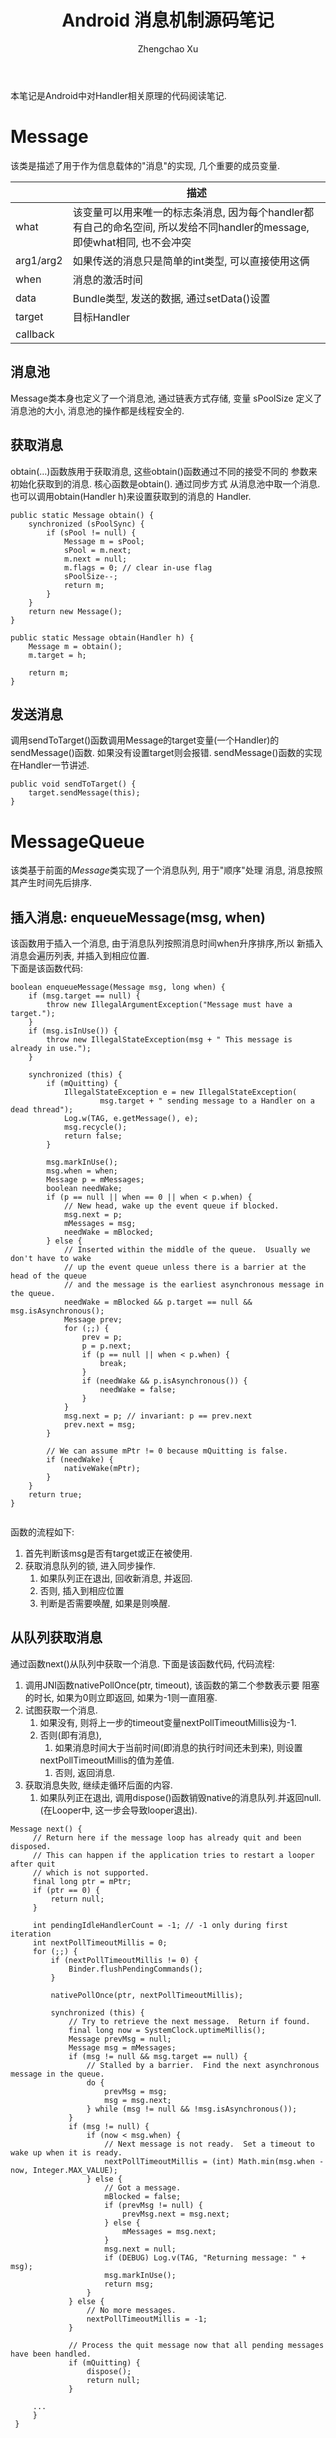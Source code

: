 #+OPTIONS: toc:t H:3
#+AUTHOR: Zhengchao Xu
#+EMAIL: xuzhengchaojob@gmail.com

#+TITLE: Android 消息机制源码笔记
本笔记是Android中对Handler相关原理的代码阅读笔记.

* Message
  该类是描述了用于作为信息载体的"消息"的实现, 几个重要的成员变量.
|           | 描述                                                                                                                      |
|-----------+---------------------------------------------------------------------------------------------------------------------------|
| what      | 该变量可以用来唯一的标志条消息, 因为每个handler都有自己的命名空间, 所以发给不同handler的message, 即使what相同, 也不会冲突 |
| arg1/arg2 | 如果传送的消息只是简单的int类型, 可以直接使用这俩                                                                         |
| when      | 消息的激活时间                                                                                                            |
| data      | Bundle类型, 发送的数据, 通过setData()设置                                                                                 |
| target    | 目标Handler                                                                                                               |
| callback  |                                                                                                                           |
** 消息池
Message类本身也定义了一个消息池, 通过链表方式存储, 变量 sPoolSize 定义了消息池的大小,
消息池的操作都是线程安全的. 
** 获取消息
obtain(...)函数族用于获取消息, 这些obtain()函数通过不同的接受不同的
参数来初始化获取到的消息. 核心函数是obtain(). 通过同步方式
从消息池中取一个消息. 也可以调用obtain(Handler h)来设置获取到的消息的
Handler.
#+BEGIN_EXAMPLE
    public static Message obtain() {
        synchronized (sPoolSync) {
            if (sPool != null) {
                Message m = sPool;
                sPool = m.next;
                m.next = null;
                m.flags = 0; // clear in-use flag
                sPoolSize--;
                return m;
            }
        }
        return new Message();
    }

    public static Message obtain(Handler h) {
        Message m = obtain();
        m.target = h;

        return m;
    }
#+END_EXAMPLE
** 发送消息
调用sendToTarget()函数调用Message的target变量(一个Handler)的sendMessage()函数.
如果没有设置target则会报错. sendMessage()函数的实现在Handler一节讲述.
#+BEGIN_EXAMPLE
    public void sendToTarget() {
        target.sendMessage(this);
    }
#+END_EXAMPLE
* MessageQueue
该类基于前面的[[Message]]类实现了一个消息队列, 用于"顺序"处理
消息, 消息按照其产生时间先后排序.
** 插入消息: enqueueMessage(msg, when)
 该函数用于插入一个消息, 由于消息队列按照消息时间when升序排序,所以
 新插入消息会遍历列表, 并插入到相应位置. \\
 下面是该函数代码:
 #+BEGIN_EXAMPLE
     boolean enqueueMessage(Message msg, long when) {
         if (msg.target == null) {
             throw new IllegalArgumentException("Message must have a target.");
         }
         if (msg.isInUse()) {
             throw new IllegalStateException(msg + " This message is already in use.");
         }

         synchronized (this) {
             if (mQuitting) {
                 IllegalStateException e = new IllegalStateException(
                         msg.target + " sending message to a Handler on a dead thread");
                 Log.w(TAG, e.getMessage(), e);
                 msg.recycle();
                 return false;
             }

             msg.markInUse();
             msg.when = when;
             Message p = mMessages;
             boolean needWake;
             if (p == null || when == 0 || when < p.when) {
                 // New head, wake up the event queue if blocked.
                 msg.next = p;
                 mMessages = msg;
                 needWake = mBlocked;
             } else {
                 // Inserted within the middle of the queue.  Usually we don't have to wake
                 // up the event queue unless there is a barrier at the head of the queue
                 // and the message is the earliest asynchronous message in the queue.
                 needWake = mBlocked && p.target == null && msg.isAsynchronous();
                 Message prev;
                 for (;;) {
                     prev = p;
                     p = p.next;
                     if (p == null || when < p.when) {
                         break;
                     }
                     if (needWake && p.isAsynchronous()) {
                         needWake = false;
                     }
                 }
                 msg.next = p; // invariant: p == prev.next
                 prev.next = msg;
             }

             // We can assume mPtr != 0 because mQuitting is false.
             if (needWake) {
                 nativeWake(mPtr);
             }
         }
         return true;
     }

 #+END_EXAMPLE
 函数的流程如下:
 1. 首先判断该msg是否有target或正在被使用.
 2. 获取消息队列的锁, 进入同步操作.
    1. 如果队列正在退出, 回收新消息, 并返回.
    2. 否则, 插入到相应位置
    3. 判断是否需要唤醒, 如果是则唤醒.
** 从队列获取消息
通过函数next()从队列中获取一个消息. 下面是该函数代码, 
代码流程:
1. 调用JNI函数nativePollOnce(ptr, timeout), 该函数的第二个参数表示要
   阻塞的时长, 如果为0则立即返回, 如果为-1则一直阻塞.
2. 试图获取一个消息.
   1. 如果没有, 则将上一步的timeout变量nextPollTimeoutMillis设为-1.
   2. 否则(即有消息),
      1. 如果消息时间大于当前时间(即消息的执行时间还未到来), 则设置
	 nextPollTimeoutMillis的值为差值.
      2. 否则, 返回消息.
3. 获取消息失败, 继续走循环后面的内容.
   1. 如果队列正在退出, 调用dispose()函数销毁native的消息队列.并返回null.
      (在Looper中, 这一步会导致looper退出).

#+BEGIN_EXAMPLE
   Message next() {
        // Return here if the message loop has already quit and been disposed.
        // This can happen if the application tries to restart a looper after quit
        // which is not supported.
        final long ptr = mPtr;
        if (ptr == 0) {
            return null;
        }

        int pendingIdleHandlerCount = -1; // -1 only during first iteration
        int nextPollTimeoutMillis = 0;
        for (;;) {
            if (nextPollTimeoutMillis != 0) {
                Binder.flushPendingCommands();
            }

            nativePollOnce(ptr, nextPollTimeoutMillis);

            synchronized (this) {
                // Try to retrieve the next message.  Return if found.
                final long now = SystemClock.uptimeMillis();
                Message prevMsg = null;
                Message msg = mMessages;
                if (msg != null && msg.target == null) {
                    // Stalled by a barrier.  Find the next asynchronous message in the queue.
                    do {
                        prevMsg = msg;
                        msg = msg.next;
                    } while (msg != null && !msg.isAsynchronous());
                }
                if (msg != null) {
                    if (now < msg.when) {
                        // Next message is not ready.  Set a timeout to wake up when it is ready.
                        nextPollTimeoutMillis = (int) Math.min(msg.when - now, Integer.MAX_VALUE);
                    } else {
                        // Got a message.
                        mBlocked = false;
                        if (prevMsg != null) {
                            prevMsg.next = msg.next;
                        } else {
                            mMessages = msg.next;
                        }
                        msg.next = null;
                        if (DEBUG) Log.v(TAG, "Returning message: " + msg);
                        msg.markInUse();
                        return msg;
                    }
                } else {
                    // No more messages.
                    nextPollTimeoutMillis = -1;
                }

                // Process the quit message now that all pending messages have been handled.
                if (mQuitting) {
                    dispose();
                    return null;
                }

		...
        }
    }
#+END_EXAMPLE
* Looper
Looper类用于在线程中实现一个"消息循环"行为. 
Looper有一个[[MessageQueue]]类型的变量mQueue用于存储消息.

** 为线程初始化一个looper
Looper类有一个静态变量sThreadLocal, 该变量是一个ThreadLocal
类型的线程私有变量. 当调用prepare()函数进行初始化时,
会在函数内部生成一个looper实例并赋值给该变量.
调用 myLooper函数会返回这个变量.
#+BEGIN_EXAMPLE
    private static void prepare(boolean quitAllowed) {
        if (sThreadLocal.get() != null) {
            throw new RuntimeException("Only one Looper may be created per thread");
        }
        sThreadLocal.set(new Looper(quitAllowed));
    }

    public static @Nullable Looper myLooper() {
        return sThreadLocal.get();
    }
#+END_EXAMPLE

PS: Looper还有一个静态变量sMainLooper, 这个变量是UI线程
的Looper引用, 在应用启动时被初始化.
** loop()函数处理消息
函数的处理在loop()函数中, 该函数建立了一个"无限循环", 
每次循环都从消息队列中获取一个消息, 若无消息则可能
会阻塞或者退出循环(主要与[[MessageQueue]]有关. 下面是该函数主要代码:
#+BEGIN_EXAMPLE
    public static void loop() {
        final Looper me = myLooper();
        if (me == null) {
            throw new RuntimeException("No Looper; Looper.prepare() wasn't called on this thread.");
        }
        final MessageQueue queue = me.mQueue;
	...
        for (;;) {
            Message msg = queue.next(); // might block
            if (msg == null) {
                // No message indicates that the message queue is quitting.
                return;
            }

	    ...

            msg.target.dispatchMessage(msg);

	    ...

            msg.recycleUnchecked();
        }
    }
#+END_EXAMPLE
代码流程:
1. 调用queue.next()函数[[从队列获取消息]].
2. 判断消息是否为空, 如果为空则退出循环(线程也可能退出). 
   因为next()函数可能会导致线程阻塞. 所以如果"被唤醒"还拿到空消息,
   有可能是别的线程调用了quit()函数.
3. 调用msg的target变量(即Handler)的dispatchMessage()函数.
4. 调用[[Message]]的recycleUnchecked()函数回收消息.
* Handler
在一般的APP开发中, 都是通过handler进行消息的发送或
处理. 这里是几个主要功能的代码笔记.
** 创建handler
Handler的构造函数有多个, 基本最后都调到下面两个函数之一:
1. Handler(callback, async).
   第一个参数callback的用于, 如果不想自己写一个Handler的子类
   (Handler的通常用法), 可以传入一个callback参数用于处理消息.
   第二个参数async标志消息是否要按时间排序.
   该函数会去拿去当前线程的[[Looper]], 如果没有则报错.
   #+BEGIN_EXAMPLE
       public Handler(Callback callback, boolean async) {
        if (FIND_POTENTIAL_LEAKS) {
            final Class<? extends Handler> klass = getClass();
            if ((klass.isAnonymousClass() || klass.isMemberClass() || klass.isLocalClass()) &&
                    (klass.getModifiers() & Modifier.STATIC) == 0) {
                Log.w(TAG, "The following Handler class should be static or leaks might occur: " +
                    klass.getCanonicalName());
            }
        }

        mLooper = Looper.myLooper();
        if (mLooper == null) {
            throw new RuntimeException(
                "Can't create handler inside thread that has not called Looper.prepare()");
        }
        mQueue = mLooper.mQueue;
        mCallback = callback;
        mAsynchronous = async;
    }
   #+END_EXAMPLE

2. Handler(looper, callback, async).
   第一个参数looper是显示的传入一个looper参数给handler的构造函数.
   这样即使当前线程没有looper也可以.
** 获取一个消息
调用obtainMessage()可以获取一个消息, 函数内部通过
调用[[Message]]的obtain()函数实现.
** 发送消息
Handler的发送消息相关的函数也有多个, 基本都是先计算该message
的执行时间, 然后调用sendMessageAtTime()函数. 该函数内部调用了 
enqueueMessage()函数, 最终调用到了[[MessageQueue]]的
enqueueMessage()函数.
#+BEGIN_EXAMPLE
    public boolean sendMessageAtTime(Message msg, long uptimeMillis) {
        MessageQueue queue = mQueue;
        if (queue == null) {
            RuntimeException e = new RuntimeException(
                    this + " sendMessageAtTime() called with no mQueue");
            Log.w("Looper", e.getMessage(), e);
            return false;
        }
        return enqueueMessage(queue, msg, uptimeMillis);
    }
    private boolean enqueueMessage(MessageQueue queue, Message msg, long uptimeMillis) {
        msg.target = this;
        if (mAsynchronous) {
            msg.setAsynchronous(true);
        }
        return queue.enqueueMessage(msg, uptimeMillis);
    }
#+END_EXAMPLE
** 发送runnable
post系列函数用于发送一个"Runnable"消息, 该runnable会被存入
消息的callback变量. 在[[Looper]]做消息分发时, 会回调到Handler的
dispatchMessage()函数来处理callback.代码如下:
#+BEGIN_EXAMPLE
    public final boolean post(Runnable r)
    {
       return  sendMessageDelayed(getPostMessage(r), 0);
    }

    public final boolean sendMessageDelayed(Message msg, long delayMillis)
    {
        if (delayMillis < 0) {
            delayMillis = 0;
        }
        return sendMessageAtTime(msg, SystemClock.uptimeMillis() + delayMillis);
    }
    
    //called from looper
    public void dispatchMessage(Message msg) {
        if (msg.callback != null) {
            handleCallback(msg);
        } else {
            if (mCallback != null) {
                if (mCallback.handleMessage(msg)) {
                    return;
                }
            }
            handleMessage(msg);
        }
    }
    private static void handleCallback(Message message) {
        message.callback.run();
    }
#+END_EXAMPLE
